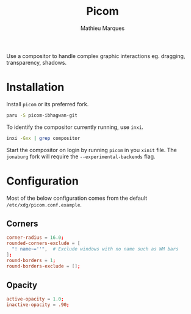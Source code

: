 # -*- after-save-hook: (org-babel-tangle t); -*-
#+TITLE: Picom
#+AUTHOR: Mathieu Marques
#+PROPERTY: header-args:conf :tangle ~/.config/picom/picom.conf

Use a compositor to handle complex graphic interactions eg. dragging,
transparency, shadows.

* Installation

Install =picom= or its preferred fork.

#+BEGIN_SRC sh
paru -S picom-ibhagwan-git
#+END_SRC

To identify the compositor currently running, use =inxi=.

#+BEGIN_SRC sh
inxi -Gxx | grep compositor
#+END_SRC

Start the compositor on login by running =picom= in you =xinit= file. The
=jonaburg= fork will require the =--experimental-backends= flag.

* Configuration

Most of the below configuration comes from the default
=/etc/xdg/picom.conf.example=.

** Corners

#+BEGIN_SRC conf
corner-radius = 16.0;
rounded-corners-exclude = [
  "! name~=''",  # Exclude windows with no name such as WM bars
];
round-borders = 1;
round-borders-exclude = [];
#+END_SRC

** Opacity

#+BEGIN_SRC conf
active-opacity = 1.0;
inactive-opacity = .90;
#+END_SRC
